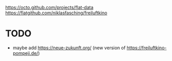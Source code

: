https://octo.github.com/projects/flat-data
https://flatgithub.com/niklasfasching/freiluftkino


* TODO
- maybe add https://neue-zukunft.org/ (new version of https://freiluftkino-pompeji.de/)
